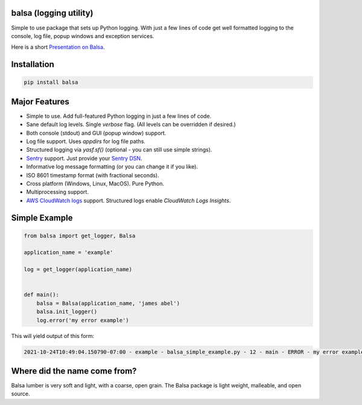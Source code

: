 .. this file is kept in the docs\source directory and COPIED to the project root directory.
.. DO NOT edit the copy in the project root directory.

balsa (logging utility)
=======================

Simple to use package that sets up Python logging.  With just a few lines of code get well formatted logging to the
console, log file, popup windows and exception services.

Here is a short `Presentation on Balsa <https://www.abel.co/balsa_lightening_talk.pdf>`_.

Installation
============

.. code-block:: console

    pip install balsa

Major Features
==============
- Simple to use.  Add full-featured Python logging in just a few lines of code.
- Sane default log levels.  Single `verbose` flag.  (All levels can be overridden if desired.)
- Both console (stdout) and GUI (popup window) support.
- Log file support. Uses `appdirs` for log file paths.
- Structured logging via `yasf.sf()` (optional - you can still use simple strings).
- `Sentry <http://www.sentry.io/>`_ support. Just provide your `Sentry DSN <https://docs.sentry.io/quickstart/#configure-the-dsn>`_.
- Informative log message formatting (or you can change it if you like).
- ISO 8601 timestamp format (with fractional seconds).
- Cross platform (Windows, Linux, MacOS).  Pure Python.
- Multiprocessing support.
- `AWS CloudWatch logs <https://docs.aws.amazon.com/AmazonCloudWatch/latest/logs/WhatIsCloudWatchLogs.html/>`_ support.
  Structured logs enable `CloudWatch Logs Insights`.

Simple Example
==============

.. code:: python

    from balsa import get_logger, Balsa

    application_name = 'example'

    log = get_logger(application_name)


    def main():
        balsa = Balsa(application_name, 'james abel')
        balsa.init_logger()
        log.error('my error example')


This will yield output of this form:

.. code-block:: console

    2021-10-24T10:49:04.150790-07:00 - example - balsa_simple_example.py - 12 - main - ERROR - my error example

Where did the name come from?
=============================
Balsa lumber is very soft and light, with a coarse, open grain.
The Balsa package is light weight, malleable, and open source.